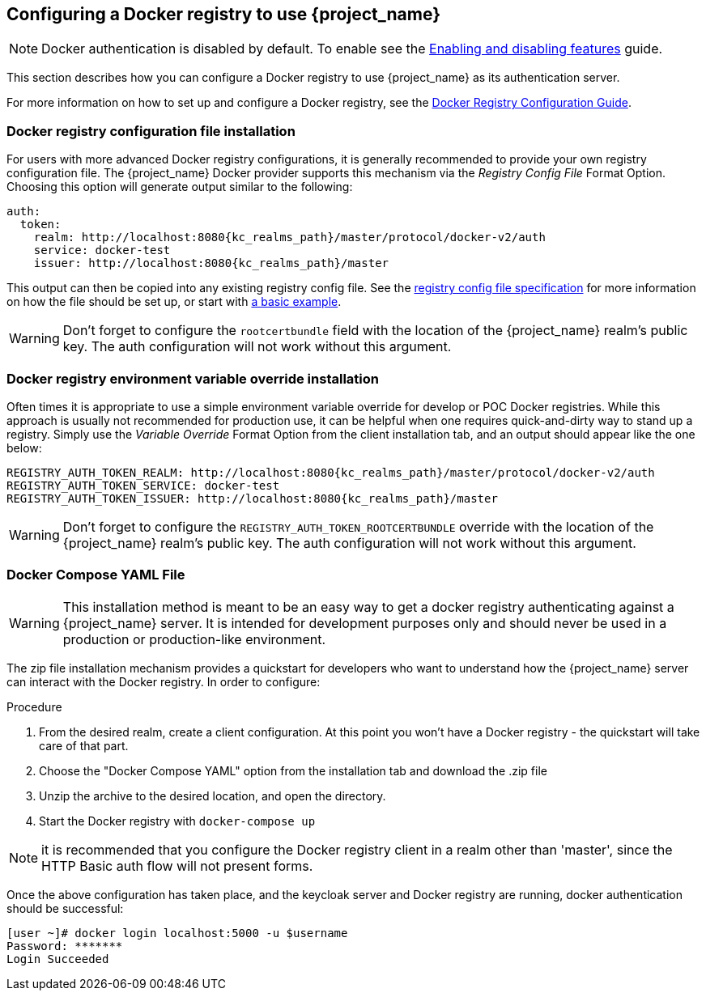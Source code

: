 
== Configuring a Docker registry to use {project_name}

NOTE: Docker authentication is disabled by default. To enable see the https://www.keycloak.org/server/features[Enabling and disabling features] guide.

This section describes how you can configure a Docker registry to use {project_name} as its authentication server.

For more information on how to set up and configure a Docker registry, see the link:https://docs.docker.com/registry/configuration/[Docker Registry Configuration Guide].



=== Docker registry configuration file installation

For users with more advanced Docker registry configurations, it is generally recommended to provide your own registry configuration file.  The {project_name} Docker provider supports this mechanism via the _Registry Config File_ Format Option.  Choosing this option will generate output similar to the following:

[source,subs="attributes+"]
----
auth:
  token:
    realm: http://localhost:8080{kc_realms_path}/master/protocol/docker-v2/auth
    service: docker-test
    issuer: http://localhost:8080{kc_realms_path}/master
----

This output can then be copied into any existing registry config file.  See the link:https://docs.docker.com/registry/configuration/[registry config file specification] for more information on how the file should be set up, or start with link:https://github.com/distribution/distribution/blob/main/cmd/registry/config-example.yml[a basic example].

WARNING: Don't forget to configure the `rootcertbundle` field with the location of the {project_name} realm's public key.  The auth configuration will not work without this argument.


=== Docker registry environment variable override installation

Often times it is appropriate to use a simple environment variable override for develop or POC Docker registries.  While this approach is usually not recommended for production use, it can be helpful when one requires quick-and-dirty way to stand up a registry.  Simply use the _Variable Override_ Format Option from the client installation tab, and an output should appear like the one below:

[source,subs="attributes+"]
----
REGISTRY_AUTH_TOKEN_REALM: http://localhost:8080{kc_realms_path}/master/protocol/docker-v2/auth
REGISTRY_AUTH_TOKEN_SERVICE: docker-test
REGISTRY_AUTH_TOKEN_ISSUER: http://localhost:8080{kc_realms_path}/master
----

WARNING: Don't forget to configure the `REGISTRY_AUTH_TOKEN_ROOTCERTBUNDLE` override with the location of the {project_name} realm's public key.  The auth configuration will not work without this argument.


=== Docker Compose YAML File

WARNING: This installation method is meant to be an easy way to get a docker registry authenticating against a {project_name} server.  It is intended for development purposes only and should never be used in a production or production-like environment.

The zip file installation mechanism provides a quickstart for developers who want to understand how the {project_name} server can interact with the Docker registry.  In order to configure:

.Procedure

1. From the desired realm, create a client configuration.  At this point you won't have a Docker registry - the quickstart will take care of that part.
 2. Choose the "Docker Compose YAML" option from the installation tab and download the .zip file
 3. Unzip the archive to the desired location, and open the directory.
 4. Start the Docker registry with `docker-compose up`

NOTE: it is recommended that you configure the Docker registry client in a realm other than 'master', since the HTTP Basic auth flow will not present forms.

Once the above configuration has taken place, and the keycloak server and Docker registry are running, docker authentication should be successful:

	[user ~]# docker login localhost:5000 -u $username
	Password: *******
	Login Succeeded

